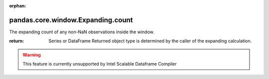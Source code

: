 .. _pandas.core.window.Expanding.count:

:orphan:

pandas.core.window.Expanding.count
**********************************

The expanding count of any non-NaN observations inside the window.

:return: Series or DataFrame
    Returned object type is determined by the caller of the expanding
    calculation.



.. warning::
    This feature is currently unsupported by Intel Scalable Dataframe Compiler

